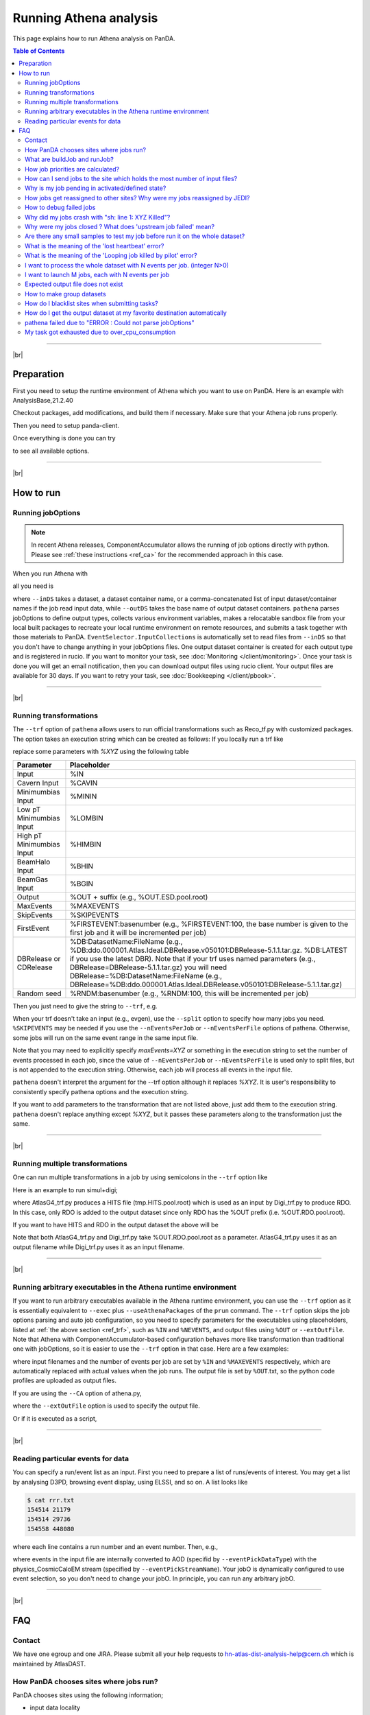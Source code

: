 ===========================
Running Athena analysis
===========================

This page explains how to run Athena analysis on PanDA.

.. contents:: Table of Contents
    :local:

-----------

|br|

Preparation
============

First you need to setup the runtime environment of Athena which you want to use on PanDA.
Here is an example with AnalysisBase,21.2.40

.. prompt:: bash

 export ATLAS_LOCAL_ROOT_BASE=/cvmfs/atlas.cern.ch/repo/ATLASLocalRootBase
 alias setupATLAS='source ${ATLAS_LOCAL_ROOT_BASE}/user/atlasLocalSetup.sh'
 setupATLAS
 asetup AnalysisBase,21.2.40,here

Checkout packages, add modifications, and build them if necessary.
Make sure that your Athena job runs properly.

Then you need to setup panda-client.

.. prompt:: bash

  lsetup panda

Once everything is done you can try

.. prompt:: bash

 pathena --helpGroup ALL

to see all available options.

--------------

|br|

How to run
============

Running jobOptions
--------------------

.. note::

   In recent Athena releases, ComponentAccumulator allows the running of job options directly with python.
   Please see :ref:`these instructions <ref_ca>` for the recommended approach in this case.

When you run Athena with

.. prompt:: bash

 athena jobO_1.py jobO_2.py jobO_3.py


all you need is

.. prompt:: bash

 pathena jobO_1.py jobO_2.py jobO_3.py <--inDS inputDataset> --outDS outputDataset

where ``--inDS`` takes a dataset, a dataset container name, or a comma-concatenated list
of input dataset/container names if the job read input data,
while ``--outDS`` takes the base name of output dataset containers.
``pathena`` parses jobOptions to define output types, collects various environment variables,
makes a relocatable sandbox file from your local built packages to recreate your local runtime environment
on remote resources, and submits a task together with those materials to PanDA.
``EventSelector.InputCollections`` is automatically set to read files from ``--inDS`` so that
you don't have to change anything in your jobOptions files.
One output dataset container is created for each output type and is registered in rucio.
If you want to monitor your task, see :doc:`Monitoring </client/monitoring>`.
Once your task is done you will get an email notification, then you can download output
files using rucio client. Your output files are available for 30 days.
If you want to retry your task, see :doc:`Bookkeeping </client/pbook>`.

--------------

|br|

.. _ref_trf:

Running transformations
-------------------------

The ``--trf`` option of ``pathena`` allows users to run official transformations such as Reco_tf.py
with customized packages. The option takes an execution string which can be created as follows:
If you locally run a trf like

.. prompt:: bash

 Reco_tf.py inputAODFile=AOD.493610._000001.pool.root.1 outputNTUP_SUSYFile=my.NTUP.root"

replace some parameters with *%XYZ* using the following table

.. list-table::
   :header-rows: 1

   * - Parameter
     - Placeholder
   * - Input
     - %IN
   * - Cavern Input
     - %CAVIN
   * - Minimumbias Input
     - %MININ
   * - Low pT Minimumbias Input
     - %LOMBIN
   * - High pT Minimumbias Input
     -  %HIMBIN
   * - BeamHalo Input
     - %BHIN
   * - BeamGas Input
     - %BGIN
   * - Output
     - %OUT + suffix (e.g., %OUT.ESD.pool.root)
   * - MaxEvents
     - %MAXEVENTS
   * - SkipEvents
     - %SKIPEVENTS
   * - FirstEvent
     - %FIRSTEVENT:basenumber (e.g., %FIRSTEVENT:100, the base number is given to the first job and it will be incremented per job)
   * - DBRelease or CDRelease
     - %DB:DatasetName:FileName (e.g., %DB:ddo.000001.Atlas.Ideal.DBRelease.v050101:DBRelease-5.1.1.tar.gz. %DB:LATEST if you use the latest DBR). Note that if your trf uses named parameters (e.g., DBRelease=DBRelease-5.1.1.tar.gz) you will need DBRelease=%DB:DatasetName:FileName (e.g., DBRelease=%DB:ddo.000001.Atlas.Ideal.DBRelease.v050101:DBRelease-5.1.1.tar.gz)
   * - Random seed
     - %RNDM:basenumber (e.g., %RNDM:100, this will be incremented per job)

Then you just need to give the string to ``--trf``, e.g.

.. prompt:: bash

 pathena --trf "Reco_trf.py inputAODFile=%IN outputNTUP_SUSYFile=%OUT.NTUP.root" --inDS ... --outDS ...

When your trf doesn't take an input (e.g., evgen), use the ``--split`` option to specify how many jobs you need.
``%SKIPEVENTS`` may be needed if you use the ``--nEventsPerJob`` or ``--nEventsPerFile`` options of pathena.
Otherwise, some jobs will run on the same event range in the same input file.

Note that you may need to explicitly specify *maxEvents=XYZ* or something in the execution string to set the number
of events processed in each job, since the value of ``--nEventsPerJob`` or ``--nEventsPerFile``
is used only to split files, but is not appended to the execution string.
Otherwise, each job will process all events in the input file.

``pathena`` doesn't interpret the argument for the --trf option although it replaces *%XYZ*.
It is user's responsibility to consistently specify pathena options and the execution string.

If you want to add parameters to the transformation that are not listed above, just add them to the execution string.
``pathena`` doesn't replace anything except *%XYZ*, but it passes these parameters along to the transformation
just the same.

--------------

|br|

Running multiple transformations
---------------------------------

One can run multiple transformations in a job by using semicolons in the ``--trf`` option like

.. prompt:: bash

 pathena --trf "trf1.py ...; trf2.py ...; trf3.py ..." ...

Here is an example to run simul+digi;

.. prompt:: bash

  pathena --trf "AtlasG4_trf.py inputEvgenFile=%IN outputHitsFile=tmp.HITS.pool.root maxEvents=10 skipEvents=0 randomSeed=%RNDM geometryVersion=ATLAS-GEO-16-00-00 conditionsTag=OFLCOND-SDR-BS7T-04-00; Digi_trf.py inputHitsFile=tmp.HITS.pool.root outputRDOFile=%OUT.RDO.pool.root maxEvents=-1 skipEvents=0 geometryVersion=ATLAS-GEO-16-00-00  conditionsTag=OFLCOND-SDR-BS7T-04-00" --inDS ...

where AtlasG4_trf.py produces a HITS file (tmp.HITS.pool.root) which is used as an input by Digi_trf.py to produce RDO.
In this case, only RDO is added to the output dataset since only RDO has the %OUT prefix (i.e. %OUT.RDO.pool.root).

If you want to have HITS and RDO in the output dataset the above will be

.. prompt:: bash

 pathena --trf "AtlasG4_trf.py inputEvgenFile=%IN outputHitsFile=%OUT.HITS.pool.root maxEvents=10 skipEvents=0 randomSeed=%RNDM geometryVersion=ATLAS-GEO-16-00-00 conditionsTag=OFLCOND-SDR-BS7T-04-00; Digi_trf.py inputHitsFile=%OUT.HITS.pool.root outputRDOFile=%OUT.RDO.pool.root maxEvents=-1 skipEvents=0 geometryVersion=ATLAS-GEO-16-00-00  conditionsTag=OFLCOND-SDR-BS7T-04-00" --inDS ...

Note that both AtlasG4_trf.py and Digi_trf.py take %OUT.RDO.pool.root as a parameter.
AtlasG4_trf.py uses it as an output filename while Digi_trf.py uses it as an input filename.

--------------

|br|

.. _ref_ca:

Running arbitrary executables in the Athena runtime environment
----------------------------------------------------------------------------

If you want to run arbitrary executables available in the Athena runtime environment, you can use the ``--trf`` option
as it is essentially equivalent to ``--exec`` plus ``--useAthenaPackages`` of the ``prun`` command.
The ``--trf`` option skips the job options parsing and auto job configuration, so you need to specify
parameters for the executables using placeholders, listed at :ref:`the above section <ref_trf>`,
such as ``%IN`` and ``%NEVENTS``, and output files using ``%OUT`` or ``--extOutFile``.
Note that Athena with ComponentAccumulator-based configuration behaves more like transformation than traditional
one with jobOptions, so it is easier to use the ``--trf`` option in that case.
Here are a few examples:

.. prompt:: bash

 pathena --trf "python -m AthExHelloWorld.HelloWorldConfig --filesInput=%IN --evtMax=%MAXEVENTS --profile-python=%OUT.txt" --nEventsPerJob=3 ...

where input filenames and the number of events per job are set by ``%IN`` and ``%MAXEVENTS`` respectively, which are
automatically replaced with actual values when the job runs. The output file is set by ``%OUT``.txt, so the
python code profiles are uploaded as output files.

If you are using the ``--CA`` option of athena.py,

.. prompt:: bash

 get_files AthExHelloWorld/HelloWorldConfig.py
 pathena --trf "athena.py --CA HelloWorldConfig.py --evtMax=%MAXEVENTS --filesInput=%IN --profile-python=aaa.txt" --nEventsPerJob=3 --extOutFile=aaa.txt ...

where the ``--extOutFile`` option is used to specify the output file.

Or if it is executed as a script,

.. prompt:: bash

 get_files AthExHelloWorld/HelloWorldConfig.py
 printf '%s\n%s\n' '#!/usr/bin/env python' "$(cat HelloWorldConfig.py)" > HelloWorldConfig.py
 chmod +x HelloWorldConfig.py
 pathena --trf "./HelloWorldConfig.py --evtMax=%MAXEVENTS --filesInput=%IN --profile-python=%OUT.txt" --nEventsPerJob=3 ...


--------------

|br|

Reading particular events for data
-------------------------------------

You can specify a run/event list as an input. First you need to prepare a list of runs/events of interest.
You may get a list by analysing D3PD, browsing event display, using ELSSI, and so on. A list looks like

.. code-block:: bash

 $ cat rrr.txt
 154514 21179
 154514 29736
 154558 448080

where each line contains a run number and an event number. Then, e.g.,

.. prompt:: bash

  pathena AnalysisSkeleton_topOptions.py --eventPickEvtList rrr.txt --eventPickDataType AOD \
     --eventPickStreamName physics_CosmicCaloEM --outDS user...

where events in the input file are internally converted to AOD (specifid by ``--eventPickDataType``) with
the physics_CosmicCaloEM stream (specified by ``--eventPickStreamName``).
Your jobO is dynamically configured to use event selection, so you don't need to change your jobO.
In principle, you can run any arbitrary jobO.

----------------

|br|

FAQ
=======

Contact
----------

We have one egroup and one JIRA. Please submit all your help requests to hn-atlas-dist-analysis-help@cern.ch
which is maintained by AtlasDAST.

How PanDA chooses sites where jobs run?
----------------------------------------

PanDA chooses sites using the following information;

* input data locality
* the number of jobs in activated/defined/running state (site occupancy rate)
* the average number of CPUs per worker node at each site
* the number of active or available worker nodes
* pilot rate for last 3 hours. If no pilots, the site is skipped
* available disk space in SE
* Atlas release/cache matching
* site statue

and then calculate the weight for each site using the following formula.

.. math::

  W = \frac{(1+G/(U+1)) * (R+1) * P * X}{D+A+T}

where

* W: Weight at the site
* G: The number of available worker nodes which have sent getJob requests for last 3 hours
* U: The number of active worker nodes which have sent updateJob requests for last 3 hours
* R: The maximum number of running jobs in last 24 hours
* D: The number of defined jobs
* A: The number of activated or starting jobs
* T: The number of assigned jobs which are transferring input files to the site
* X: Weight factor based on data availability. When input file transfer is disabled, X=1 if input data is locally available, otherwise X=0. When input file transfer is enabled, X=1+(total size of input files on DISK)/10GB if files are available on DISK, X=1+(total size of input files on TAPE)/1000GB if files are available on TAPE, X=1 otherwise

What are buildJob and runJob?
------------------------------

Once PanDA chooses sites to run jobs the relocatable sandbox file is sent to the sites. One buildJob is created
at each site to upload the sandbox file to the local storage at the site.
The completion of buidJob triggers a bunch of runJobs. Each runJob retrieves the sandbox file to run Athena.

.. figure:: images/pathena_build2run.png

It is possible to skip buildJob using ``--noBuild``. In this case runJobs retrive the sandbox file from
a web service but the size of the sandbox file is limted to 50MB.

How job priorities are calculated?
-------------------------------------
Job priorities are calculated for each user by using the following formula.
When a user submits a task composed of M jobs,

.. math::

  Priority(n) = 1000 - \frac{T+n}{5}

where Priority(n) is the priority of n-th job (0≤n<M), and the total number of the user's active jobs
in the whole system.

For example, if a fresh user submits a task composed of 100 jobs, the first 5 jobs have priority=1000
while the last 5 jobs have priority=981. The idea of this gradual decrease is to prevent huge tasks
from occupying the whole CPU slots. When another fresh user submits a job with 10 jobs, these jobs
have priority=1000,999 so that they will be executed as soon as CPU becomes available even if other users
have already queued many jobs. Priorities for waiting jobs in the queue are recalculated every 20 minutes.
Even if some jobs have very low priorities at the submission time their priorities are increased periodically
so that they are executed before they expire.

If the user submits jobs with the ``--voms`` and ``--official`` options to produce group datasets, those jobs
are regarded as group jobs. Priorities are calculated per group separately from the user who submitted, so group
jobs don't reduce priorities of normal jobs which are submitted by the same user without those options.

There are a few kinds of jobs which have higher priorities, such as merge jobs (5000) and HummerCloud jobs (4000),
since they have to be processed quickly.

How can I send jobs to the site which holds the most number of input files?
-----------------------------------------------------------------------------
You can send jobs to a specific site using ``--site``, but the option is not recommended,
since Jobs should be automatically sent to proper sites.

Why is my job pending in activated/defined state?
-----------------------------------------------------
Jobs are in the activated state until CPU resources become available at the site.
If the site is busy your jobs will have to wait so long.
runJobs are in defined state until corresponding buildJobs have finished.

How jobs get reassigned to other sites? Why were my jobs reassigned by JEDI?
--------------------------------------------------------------------------------
Jobs are internally reassigned to another site at most 3 times, when

* they are waiting for 24 hours.
* HammerCloud set sites to the test or offline mode 3 hours ago

The algorithm for site selection is the same as normal brokerage described in the above section.
Old jobs are closed. When a new site is not found, jobs will stay at the original site.

How to debug failed jobs
---------------------------
You can see the error description in :doc:`Monitoring </client/monitoring>`.

.. figure:: images/pathena_bigpanda1.png

When transExitCode is not zero, the job failed with an Athena problem.
You may want to see log files. You can browse the log files following links "Logs" → "Log files".

.. figure:: images/pathena_bigpanda2.png

.. figure:: images/pathena_bigpanda3.png


Now you find various log files shown in the page.

.. figure:: images/pathena_bigpanda4.png


E.g., there should be payload.stdout
for stdout and payload.stderr for stderr, where you may get some clues.

.. figure:: images/pathena_bigpanda5.png

Note that some filed jobs don't have log files. This typically happens when jobs are killed by the batch system
before uploading log files.


Why did my jobs crash with "sh: line 1: XYZ Killed"?
-------------------------------------------------------

.. code-block:: text

  sh: line 1: 13955 Killed                  athena.py -s ...

If you see something like the above message in the log file, perhaps your jobs were killed by
the batch system due to huge memory consumption. You may explicitly reduce the number of input files per job
using ``--nFilesPerJob`` if memory consumption scales with the number of files. However, not set a very small
number to ``--nFilesPerJob``. If your jobs are very short the system will automatically ignore ``--nFilesPerJob``
since too many short jobs kill the system.


Why were my jobs closed ? What does 'upstream job failed' mean?
-------------------------------------------------------------------

If a buildJob fails, corresponding runJobs will get closed.


Are there any small samples to test my job before run it on the whole dataset?
--------------------------------------------------------------------------------

You can limit the number of files to be used in ``--inDS`` by using ``--nFiles``.

What is the meaning of the 'lost heartbeat' error?
----------------------------------------------------

Each job sends heartbeat messages every 30 min to indicate it is alive. If there is no heartbeat message for 6 hours,
the job gets killed.
The error typically happens when the job died due to temporary troubles in the backend batch system or network.
Generally jobs are automatically retried and the next attempts succeed.

What is the meaning of the 'Looping job killed by pilot' error?
--------------------------------------------------------------------
If a job doesn't update output files for 2 hours, it will be killed.
This protection is intended to kill dead-locked jobs or infinite-looping jobs.
If your job doesn't update output files very frequently (e.g., some heavy-ion job takes
several hours to process one event) you can relax this limit by using the --maxCpuCount option.
However, sometimes even normal jobs get killed due to this protection. When the storage element
has a problem, jobs cannot copy input files to run Athena and of course cannot update output files.
When you think that your job was killed due to an storage problem, you may report to DAST.
Then shift people and the SE admin will take care of it.

I want to process the whole dataset with N events per job. (integer N>0)
--------------------------------------------------------------------------

Use ``--nEventsPerJob`` that splits input files per nEventsPerJob and generates a job for each input chunk.
Note that the value of ``--nEventsPerJob``
is mainly used to split files, and the value is automatically propagated to the payload
as :blue:`theApp.EvtMax` when you run normal jobOptions files, i.e. ``--trf`` is not used.
If the number of events in the payload is configured not through
:blue:`theApp.EvtMax` or ``--trf`` is used, specify *maxEvents=XYZ* or something consistently
in your jobOptions file, or the execution string if the ``--trf`` option is used.

``--nEventsPerJob`` can be used even if your jobs don't take input files. In this case, it just sets
:blue:`theApp.EvtMax` accordingly.

I want to launch M jobs, each with N events per job
-------------------------------------------------------

You can use the following command:

.. prompt:: bash

 pathena --split M --nEventsPerJob N .....

Note that ``--nFilesPerJob`` and ``--nEventsPerJob`` can not be defined simultaneously, pathena
will exit with an error at startup. Please define only one or another.


Expected output file does not exist
---------------------------------------

Perhaps the output stream is defined in somewhere in your jobOs, but nothing uses it. In this case,
Athena doesn't produce the file. The solutions could be to modify your jobO or to use the ``--supStream`` option.
E.g., --supStream hist1 will disable user.aho.TestDataSet1.hist1._00001.root.

How to make group datasets
------------------------------------

Use ``--official`` and ``--voms`` options.

.. prompt:: bash

 pathena --official --voms atlas:/atlas/groupName/Role=production --outDS group.groupName.[otherFields].dataType.Version ...

where groupName for SUSY is phys-susy, for example.
See the document `ATL-GEN-INT-2007-001 <https://cds.cern.ch/record/1070318>`_ for dataset naming convention.
The group name needs to be officially approved and registered in ATLAS VOMS. Note that you need to have the production role
for the group to produce group-defined datasets. If not, please request it in the ATLAS VO registration page.
If you submit tasks with the ``--voms`` option, jobs are counted in the group's quota.


How do I blacklist sites when submitting tasks?
------------------------------------------------

Use ``--excludedSite``. However, this option is not recommend since that would skew workload distrubution in the
whole system and decrease the system throughput.


How do I get the output dataset at my favorite destination automatically
---------------------------------------------------------------------------

When ``--destSE`` option is used, output files are automatically aggregated to a RSE. e.g.,

.. prompt:: bash

 pathena --destSE LIP-LISBON_LOCALGROUPDISK ...

Generally LOCALGROUPDISK (long term storage) or SCRATCHDISK (short term storage) can be used.
You can check permission in each RSE page in CRIC. For example, only /atlas/pt users are allowed to write to
LIP-LISBON_LOCALGROUPDISK, so if you don't belong to the pt group the above example will fail and you will have
to choose another RSE.

pathena failed due to "ERROR : Could not parse jobOptions"
------------------------------------------------------------

The error message would be something like:

.. code-block:: python

    ABC/XYZ_LoadTools.py", line 65, in <module>
        input_items = pf.extract_items(pool_file=
    svcMgr.EventSelector.InputCollections[0])
    IndexError: list index out of range
    ERROR : Could not parse jobOptions

First, make sure that you jobOptions work on your local computer **without any changes**.
Basically pathena doesn't work if Athena locally fails with the jobO.

For example, if it fails in InputFilePeeker, the solution is to have something like

.. code-block:: python

 svcMgr.EventSelector.InputCollections=["/somedir/mc08.108160.AlpgenJimmyZtautauNp0VBFCut.recon.ESD.e414_s495_r635_tid070252/ESD.070252._000001.pool.root.1"]

in your jobO, where the input file must be valid (i.e. can be accessed from your local computer).
Note that input parameter (essentially EventSelector.InputCollections and AthenaCommonFlags.FilesInput)
will be automatically overwritten to read input files in ``--inDS``.

The local file doesn't have to be from ``--inDS`` as long as
the data type, such as AOD,ESD,RAW..., is identical.

My task got exhausted due to over_cpu_consumption
----------------------------------------------------

This message means that jobs may have abused more CPU cores than allocation since the CPU time of your jobs was longer
than their total execution time.
Jobs can use more than
one CPU core even if they run on single-core queues since they physically run on multi-core CPUs.
This typically happens when your application internally spawns multiple threads/processes
and spreads over multiple CPU cores.
If this is the case, it would help send jobs to multi-core queues using the ``--nCore`` option.


-------------

|br|
